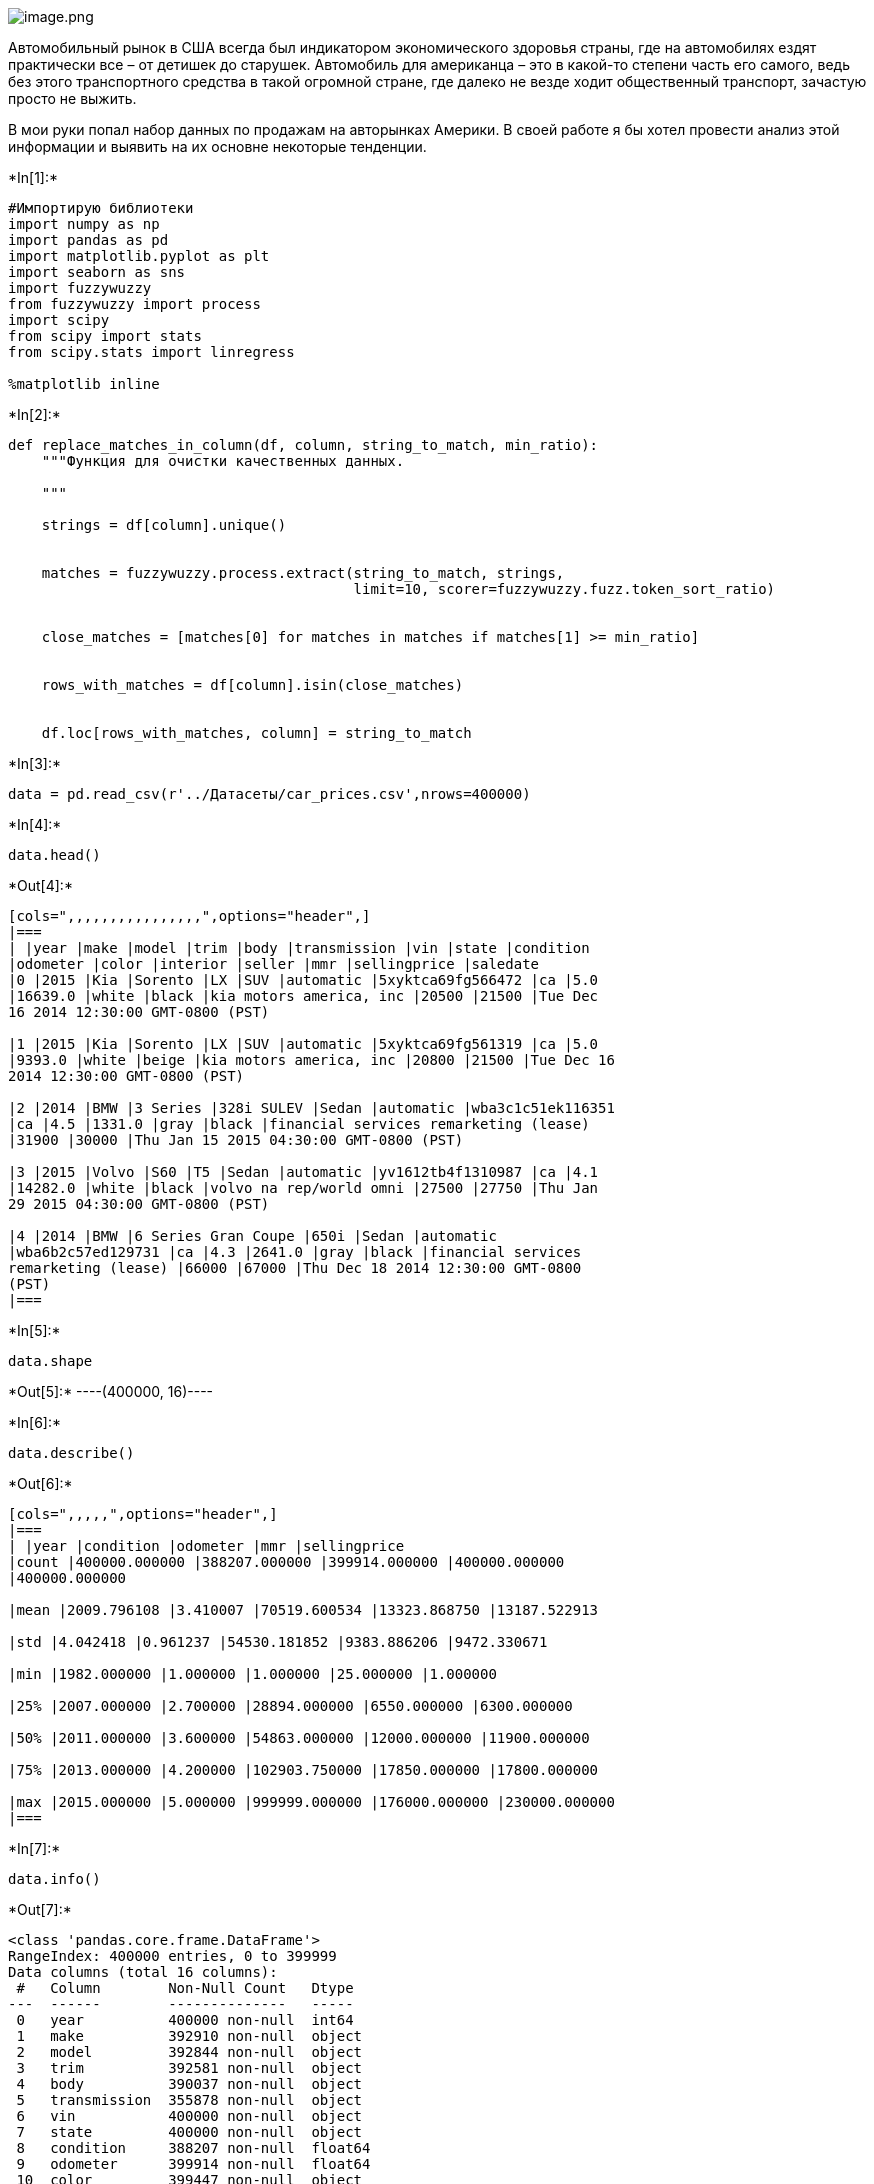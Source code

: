 image::attachment:image.png[image.png]

Автомобильный рынок в США всегда был индикатором экономического здоровья
страны, где на автомобилях ездят практически все – от детишек до
старушек. Автомобиль для американца – это в какой-то степени часть его
самого, ведь без этого транспортного средства в такой огромной стране,
где далеко не везде ходит общественный транспорт, зачастую просто не
выжить.

В мои руки попал набор данных по продажам на авторынках Америки. В своей
работе я бы хотел провести анализ этой информации и выявить на их
основне некоторые тенденции.


+*In[1]:*+
[source, ipython3]
----
#Импортирую библиотеки
import numpy as np
import pandas as pd
import matplotlib.pyplot as plt
import seaborn as sns
import fuzzywuzzy
from fuzzywuzzy import process
import scipy
from scipy import stats
from scipy.stats import linregress

%matplotlib inline
----


+*In[2]:*+
[source, ipython3]
----
def replace_matches_in_column(df, column, string_to_match, min_ratio):
    """Функция для очистки качественных данных. 
  
    """
 
    strings = df[column].unique()
    
   
    matches = fuzzywuzzy.process.extract(string_to_match, strings, 
                                         limit=10, scorer=fuzzywuzzy.fuzz.token_sort_ratio)

   
    close_matches = [matches[0] for matches in matches if matches[1] >= min_ratio]

    
    rows_with_matches = df[column].isin(close_matches)

    
    df.loc[rows_with_matches, column] = string_to_match
   

----


+*In[3]:*+
[source, ipython3]
----
data = pd.read_csv(r'../Датасеты/car_prices.csv',nrows=400000)
----


+*In[4]:*+
[source, ipython3]
----
data.head()
----


+*Out[4]:*+
----
[cols=",,,,,,,,,,,,,,,,",options="header",]
|===
| |year |make |model |trim |body |transmission |vin |state |condition
|odometer |color |interior |seller |mmr |sellingprice |saledate
|0 |2015 |Kia |Sorento |LX |SUV |automatic |5xyktca69fg566472 |ca |5.0
|16639.0 |white |black |kia motors america, inc |20500 |21500 |Tue Dec
16 2014 12:30:00 GMT-0800 (PST)

|1 |2015 |Kia |Sorento |LX |SUV |automatic |5xyktca69fg561319 |ca |5.0
|9393.0 |white |beige |kia motors america, inc |20800 |21500 |Tue Dec 16
2014 12:30:00 GMT-0800 (PST)

|2 |2014 |BMW |3 Series |328i SULEV |Sedan |automatic |wba3c1c51ek116351
|ca |4.5 |1331.0 |gray |black |financial services remarketing (lease)
|31900 |30000 |Thu Jan 15 2015 04:30:00 GMT-0800 (PST)

|3 |2015 |Volvo |S60 |T5 |Sedan |automatic |yv1612tb4f1310987 |ca |4.1
|14282.0 |white |black |volvo na rep/world omni |27500 |27750 |Thu Jan
29 2015 04:30:00 GMT-0800 (PST)

|4 |2014 |BMW |6 Series Gran Coupe |650i |Sedan |automatic
|wba6b2c57ed129731 |ca |4.3 |2641.0 |gray |black |financial services
remarketing (lease) |66000 |67000 |Thu Dec 18 2014 12:30:00 GMT-0800
(PST)
|===
----


+*In[5]:*+
[source, ipython3]
----
data.shape
----


+*Out[5]:*+
----(400000, 16)----


+*In[6]:*+
[source, ipython3]
----
data.describe()
----


+*Out[6]:*+
----
[cols=",,,,,",options="header",]
|===
| |year |condition |odometer |mmr |sellingprice
|count |400000.000000 |388207.000000 |399914.000000 |400000.000000
|400000.000000

|mean |2009.796108 |3.410007 |70519.600534 |13323.868750 |13187.522913

|std |4.042418 |0.961237 |54530.181852 |9383.886206 |9472.330671

|min |1982.000000 |1.000000 |1.000000 |25.000000 |1.000000

|25% |2007.000000 |2.700000 |28894.000000 |6550.000000 |6300.000000

|50% |2011.000000 |3.600000 |54863.000000 |12000.000000 |11900.000000

|75% |2013.000000 |4.200000 |102903.750000 |17850.000000 |17800.000000

|max |2015.000000 |5.000000 |999999.000000 |176000.000000 |230000.000000
|===
----


+*In[7]:*+
[source, ipython3]
----
data.info()
----


+*Out[7]:*+
----
<class 'pandas.core.frame.DataFrame'>
RangeIndex: 400000 entries, 0 to 399999
Data columns (total 16 columns):
 #   Column        Non-Null Count   Dtype  
---  ------        --------------   -----  
 0   year          400000 non-null  int64  
 1   make          392910 non-null  object 
 2   model         392844 non-null  object 
 3   trim          392581 non-null  object 
 4   body          390037 non-null  object 
 5   transmission  355878 non-null  object 
 6   vin           400000 non-null  object 
 7   state         400000 non-null  object 
 8   condition     388207 non-null  float64
 9   odometer      399914 non-null  float64
 10  color         399447 non-null  object 
 11  interior      399447 non-null  object 
 12  seller        400000 non-null  object 
 13  mmr           400000 non-null  int64  
 14  sellingprice  400000 non-null  int64  
 15  saledate      400000 non-null  object 
dtypes: float64(2), int64(3), object(11)
memory usage: 48.8+ MB
----

Неправильный тип у даты. Чуть попозже поменяю его


+*In[8]:*+
[source, ipython3]
----
data.isnull().sum()
----


+*Out[8]:*+
----year                0
make             7090
model            7156
trim             7419
body             9963
transmission    44122
vin                 0
state               0
condition       11793
odometer           86
color             553
interior          553
seller              0
mmr                 0
sellingprice        0
saledate            0
dtype: int64----

Довольно много пропущенных значений. Заменю нуллы качественных данных на
`N', а количественных на 0


+*In[9]:*+
[source, ipython3]
----
#Заполняю 0
data_int = data.loc[:,['condition', 'odometer', 'mmr', 'sellingprice']].fillna(0)
----


+*In[10]:*+
[source, ipython3]
----
data_int.isnull().sum()
----


+*Out[10]:*+
----condition       0
odometer        0
mmr             0
sellingprice    0
dtype: int64----


+*In[11]:*+
[source, ipython3]
----
#Заполняю "N"
data_str = data.loc[:,['year', 'make', 'model', 'trim', 'body', 'transmission','vin', 'state', 'color', 'interior', 'seller', 'saledate']].fillna('N')
----


+*In[12]:*+
[source, ipython3]
----
data_str.isnull().sum()
----


+*Out[12]:*+
----year            0
make            0
model           0
trim            0
body            0
transmission    0
vin             0
state           0
color           0
interior        0
seller          0
saledate        0
dtype: int64----


+*In[13]:*+
[source, ipython3]
----
#Объединяю
data1 = pd.concat([data_str, data_int], axis = 1)
----


+*In[14]:*+
[source, ipython3]
----
data1.head()
----


+*Out[14]:*+
----
[cols=",,,,,,,,,,,,,,,,",options="header",]
|===
| |year |make |model |trim |body |transmission |vin |state |color
|interior |seller |saledate |condition |odometer |mmr |sellingprice
|0 |2015 |Kia |Sorento |LX |SUV |automatic |5xyktca69fg566472 |ca |white
|black |kia motors america, inc |Tue Dec 16 2014 12:30:00 GMT-0800 (PST)
|5.0 |16639.0 |20500 |21500

|1 |2015 |Kia |Sorento |LX |SUV |automatic |5xyktca69fg561319 |ca |white
|beige |kia motors america, inc |Tue Dec 16 2014 12:30:00 GMT-0800 (PST)
|5.0 |9393.0 |20800 |21500

|2 |2014 |BMW |3 Series |328i SULEV |Sedan |automatic |wba3c1c51ek116351
|ca |gray |black |financial services remarketing (lease) |Thu Jan 15
2015 04:30:00 GMT-0800 (PST) |4.5 |1331.0 |31900 |30000

|3 |2015 |Volvo |S60 |T5 |Sedan |automatic |yv1612tb4f1310987 |ca |white
|black |volvo na rep/world omni |Thu Jan 29 2015 04:30:00 GMT-0800 (PST)
|4.1 |14282.0 |27500 |27750

|4 |2014 |BMW |6 Series Gran Coupe |650i |Sedan |automatic
|wba6b2c57ed129731 |ca |gray |black |financial services remarketing
(lease) |Thu Dec 18 2014 12:30:00 GMT-0800 (PST) |4.3 |2641.0 |66000
|67000
|===
----


+*In[15]:*+
[source, ipython3]
----
data1.info()

----


+*Out[15]:*+
----
<class 'pandas.core.frame.DataFrame'>
RangeIndex: 400000 entries, 0 to 399999
Data columns (total 16 columns):
 #   Column        Non-Null Count   Dtype  
---  ------        --------------   -----  
 0   year          400000 non-null  int64  
 1   make          400000 non-null  object 
 2   model         400000 non-null  object 
 3   trim          400000 non-null  object 
 4   body          400000 non-null  object 
 5   transmission  400000 non-null  object 
 6   vin           400000 non-null  object 
 7   state         400000 non-null  object 
 8   color         400000 non-null  object 
 9   interior      400000 non-null  object 
 10  seller        400000 non-null  object 
 11  saledate      400000 non-null  object 
 12  condition     400000 non-null  float64
 13  odometer      400000 non-null  float64
 14  mmr           400000 non-null  int64  
 15  sellingprice  400000 non-null  int64  
dtypes: float64(2), int64(3), object(11)
memory usage: 48.8+ MB
----


+*In[16]:*+
[source, ipython3]
----
#Меняю формат даты на нужный
data1['date_parsed'] = pd.to_datetime(data1['saledate'], format = '%m/%d/%y',infer_datetime_format=True)
----


+*In[17]:*+
[source, ipython3]
----
data1.head()
----


+*Out[17]:*+
----
[cols=",,,,,,,,,,,,,,,,,",options="header",]
|===
| |year |make |model |trim |body |transmission |vin |state |color
|interior |seller |saledate |condition |odometer |mmr |sellingprice
|date_parsed
|0 |2015 |Kia |Sorento |LX |SUV |automatic |5xyktca69fg566472 |ca |white
|black |kia motors america, inc |Tue Dec 16 2014 12:30:00 GMT-0800 (PST)
|5.0 |16639.0 |20500 |21500 |2014-12-16 12:30:00+08:00

|1 |2015 |Kia |Sorento |LX |SUV |automatic |5xyktca69fg561319 |ca |white
|beige |kia motors america, inc |Tue Dec 16 2014 12:30:00 GMT-0800 (PST)
|5.0 |9393.0 |20800 |21500 |2014-12-16 12:30:00+08:00

|2 |2014 |BMW |3 Series |328i SULEV |Sedan |automatic |wba3c1c51ek116351
|ca |gray |black |financial services remarketing (lease) |Thu Jan 15
2015 04:30:00 GMT-0800 (PST) |4.5 |1331.0 |31900 |30000 |2015-01-15
04:30:00+08:00

|3 |2015 |Volvo |S60 |T5 |Sedan |automatic |yv1612tb4f1310987 |ca |white
|black |volvo na rep/world omni |Thu Jan 29 2015 04:30:00 GMT-0800 (PST)
|4.1 |14282.0 |27500 |27750 |2015-01-29 04:30:00+08:00

|4 |2014 |BMW |6 Series Gran Coupe |650i |Sedan |automatic
|wba6b2c57ed129731 |ca |gray |black |financial services remarketing
(lease) |Thu Dec 18 2014 12:30:00 GMT-0800 (PST) |4.3 |2641.0 |66000
|67000 |2014-12-18 12:30:00+08:00
|===
----


+*In[18]:*+
[source, ipython3]
----
data1.make.unique()
----


+*Out[18]:*+
----array(['Kia', 'BMW', 'Volvo', 'Nissan', 'Chevrolet', 'Audi', 'Ford',
       'Hyundai', 'Buick', 'Cadillac', 'Acura', 'Lexus', 'Infiniti',
       'Jeep', 'Mercedes-Benz', 'Mitsubishi', 'Mazda', 'MINI',
       'Land Rover', 'Lincoln', 'lincoln', 'Jaguar', 'Volkswagen',
       'Toyota', 'Subaru', 'Scion', 'Porsche', 'N', 'bmw', 'Dodge',
       'FIAT', 'Chrysler', 'ford', 'Ferrari', 'Honda', 'GMC',
       'mitsubishi', 'Ram', 'smart', 'chevrolet', 'Bentley', 'chrysler',
       'pontiac', 'Pontiac', 'Saturn', 'Maserati', 'Mercury', 'HUMMER',
       'landrover', 'cadillac', 'land rover', 'mercedes', 'mazda',
       'toyota', 'lexus', 'gmc truck', 'honda', 'nissan', 'porsche',
       'Saab', 'Suzuki', 'dodge', 'subaru', 'Oldsmobile', 'oldsmobile',
       'hyundai', 'jeep', 'Isuzu', 'dodge tk', 'Geo', 'acura',
       'volkswagen', 'suzuki', 'kia', 'audi', 'Rolls-Royce', 'gmc',
       'maserati', 'mazda tk', 'mercury', 'buick', 'hyundai tk',
       'mercedes-b', 'vw', 'Daewoo', 'chev truck', 'ford tk', 'plymouth',
       'Plymouth', 'ford truck', 'Tesla', 'airstream', 'dot',
       'Aston Martin', 'Fisker', 'Lamborghini'], dtype=object)----

В колонке ``make'' довольно много дубликатов. Нужно это исправить


+*In[19]:*+
[source, ipython3]
----
data1.make = data1.make.str.lower()
----


+*In[20]:*+
[source, ipython3]
----
replace_matches_in_column(df = data1, column = 'make', string_to_match = 'gmc',min_ratio = 50)
replace_matches_in_column(df = data1, column = 'make', string_to_match = 'mercedes',min_ratio = 76)
replace_matches_in_column(df = data1, column = 'make', string_to_match = 'dodge',min_ratio = 77)
replace_matches_in_column(df = data1, column = 'make', string_to_match = 'ford',min_ratio = 57)
replace_matches_in_column(df = data1, column = 'make', string_to_match = 'hyundai',min_ratio = 82 )
replace_matches_in_column(df = data1, column = 'make', string_to_match = 'land rover',min_ratio =95 )
replace_matches_in_column(df = data1, column = 'make', string_to_match = 'mazda',min_ratio = 77)

----


+*In[21]:*+
[source, ipython3]
----
data1.loc[data1['make']=='vw', 'make'] = 'volkswagen'
data1.loc[data1['make']=='chev truck', 'make'] = 'chevrolet'
----


+*In[22]:*+
[source, ipython3]
----
#Все получлиось
data1.make.unique()
----


+*Out[22]:*+
----array(['kia', 'bmw', 'volvo', 'nissan', 'chevrolet', 'audi', 'ford',
       'hyundai', 'buick', 'cadillac', 'acura', 'lexus', 'infiniti',
       'jeep', 'mercedes', 'mitsubishi', 'mazda', 'mini', 'land rover',
       'lincoln', 'jaguar', 'volkswagen', 'toyota', 'subaru', 'scion',
       'porsche', 'n', 'dodge', 'fiat', 'chrysler', 'ferrari', 'honda',
       'gmc', 'ram', 'smart', 'bentley', 'pontiac', 'saturn', 'maserati',
       'mercury', 'hummer', 'saab', 'suzuki', 'oldsmobile', 'isuzu',
       'geo', 'rolls-royce', 'daewoo', 'plymouth', 'tesla', 'airstream',
       'dot', 'aston martin', 'fisker', 'lamborghini'], dtype=object)----


+*In[23]:*+
[source, ipython3]
----
#Смотрю есть ли ошибки в цветах
data1.color.unique()
----


+*Out[23]:*+
----array(['white', 'gray', 'black', 'red', 'silver', 'blue', 'brown',
       'beige', 'purple', 'burgundy', '—', 'gold', 'yellow', 'green',
       'charcoal', 'N', 'orange', 'off-white', 'turquoise', 'pink',
       'lime'], dtype=object)----

В колонке ``color'' есть пропуск, поменяю его на `N'


+*In[24]:*+
[source, ipython3]
----
data1.loc[data1['color']=='—', 'color'] = 'N'
----


+*In[25]:*+
[source, ipython3]
----
#Все получилось
data1.color.unique()
----


+*Out[25]:*+
----array(['white', 'gray', 'black', 'red', 'silver', 'blue', 'brown',
       'beige', 'purple', 'burgundy', 'N', 'gold', 'yellow', 'green',
       'charcoal', 'orange', 'off-white', 'turquoise', 'pink', 'lime'],
      dtype=object)----

Данные очищены. Теперь я хочу приступить к визуализации


+*In[26]:*+
[source, ipython3]
----
#Создаю дф, в котором группирую по марке авто и подсчитываю количество продаж
popular_marks = data1[data1['make']!='N'].groupby(['make'],as_index = False).condition.count()
popular_marks = popular_marks.rename(columns = {'make':'model', 'condition':'count'})
----


+*In[27]:*+
[source, ipython3]
----
len(popular_marks.model.unique())

----


+*Out[27]:*+
----55----


+*In[28]:*+
[source, ipython3]
----
popular_marks.model.unique()
----


+*Out[28]:*+
----array(['acura', 'airstream', 'aston martin', 'audi', 'bentley', 'bmw',
       'buick', 'cadillac', 'chevrolet', 'chrysler', 'daewoo', 'dodge',
       'dot', 'ferrari', 'fiat', 'fisker', 'ford', 'geo', 'gmc', 'honda',
       'hummer', 'hyundai', 'infiniti', 'isuzu', 'jaguar', 'jeep', 'kia',
       'lamborghini', 'land rover', 'lexus', 'lincoln', 'maserati',
       'mazda', 'mercedes', 'mercury', 'mini', 'mitsubishi', 'n',
       'nissan', 'oldsmobile', 'plymouth', 'pontiac', 'porsche', 'ram',
       'rolls-royce', 'saab', 'saturn', 'scion', 'smart', 'subaru',
       'suzuki', 'tesla', 'toyota', 'volkswagen', 'volvo'], dtype=object)----


+*In[29]:*+
[source, ipython3]
----
#Сортирую по количеству продаж в порядке убывания. Оставляю 10 самых продаваемых марок
most_popular_marks = popular_marks.sort_values(by='count',ascending = False).iloc[0:10,:]
----


+*In[30]:*+
[source, ipython3]
----
#Переименовываю индексы
most_popular_marks.rename(index = {16:1,8:2,38:3,52:4,11:5,19:6,21:7,5:8,26:9,9:10})
----


+*Out[30]:*+
----
[cols=",,",options="header",]
|===
| |model |count
|1 |ford |67909
|2 |chevrolet |44283
|3 |nissan |37294
|4 |toyota |27821
|5 |dodge |22654
|6 |honda |20774
|7 |hyundai |15333
|8 |bmw |14367
|9 |kia |12873
|10 |chrysler |12667
|===
----


+*In[31]:*+
[source, ipython3]
----
#Создаю дф, в котором группирую по цвету и подсчитываю количество продаж
popular_color = data1[data1['color']!='N'].groupby(['color'],as_index = False).condition.count()
popular_color = popular_color.rename(columns = {'condition':'count'})
----


+*In[32]:*+
[source, ipython3]
----
popular_color.head()
----


+*Out[32]:*+
----
[cols=",,",options="header",]
|===
| |color |count
|0 |beige |6820
|1 |black |79024
|2 |blue |36835
|3 |brown |4625
|4 |burgundy |6624
|===
----


+*In[33]:*+
[source, ipython3]
----
popular_color.loc[popular_color['count']=='N', 'count'] = 0
----


+*In[34]:*+
[source, ipython3]
----
#Выбираю 10 самых популярных цветов
most_popular_colors = popular_color.sort_values(by='count',ascending = False).iloc[0:10,:]
----


+*In[35]:*+
[source, ipython3]
----
most_popular_colors
----


+*Out[35]:*+
----
[cols=",,",options="header",]
|===
| |color |count
|1 |black |79024
|17 |white |75319
|15 |silver |59989
|7 |gray |59072
|2 |blue |36835
|14 |red |30997
|6 |gold |8735
|8 |green |8583
|0 |beige |6820
|4 |burgundy |6624
|===
----


+*In[36]:*+
[source, ipython3]
----
fig = plt.figure()
fig.set_figheight(5)
fig.set_figwidth(12)

ax1 = plt.subplot(1, 2, 1)
plt.bar(most_popular_marks['model'], most_popular_marks['count'], color = 'lightsalmon')
plt.xticks(rotation=45)
plt.title(r'Самые популярные марки авто')
plt.xlabel('Марка')
plt.ylabel('Кол-во проданных машин')



ax2 = plt.subplot(1, 2, 2)
plt.bar(most_popular_colors['color'], most_popular_colors['count'], color = 'crimson')
plt.xticks(rotation=45)
plt.title(r'Самые популярные цвета авто')
plt.xlabel('Цвет')
plt.ylabel('Кол-во проданных машин')

plt.subplots_adjust(wspace=0.5)
----


+*Out[36]:*+
----
![png](output_41_0.png)
----

Американцы довольно патриотичны и часто отдают предпочтение
отечественных производителям. Также они любят японские и европейские
марки. Цвета выбирают довольно стандартные, но многие делают выбор в
пользу уникальности и покупают, например, золотые машины.

image::attachment:image.png[image.png]

Теперь я хочу добавить расшифровку штатов. Нашел нужные данные в
интернете


+*In[37]:*+
[source, ipython3]
----
states = pd.read_excel(r'../Датасеты/states.xlsx')
----


+*In[38]:*+
[source, ipython3]
----
states.head()
----


+*Out[38]:*+
----
[cols=",,,",options="header",]
|===
| |Name |code |Name.1
|0 |NaN |NaN |NaN
|1 |NaN |NaN |NaN
|2 |Idaho |ID |Idaho
|3 |Iowa |IA |Iowa
|4 |Alabama |AL |Alabama
|===
----


+*In[39]:*+
[source, ipython3]
----
states = states.dropna()
del states['Name']
----


+*In[40]:*+
[source, ipython3]
----
states = states.rename(columns = {'Name.1':'state_name'})
states['code'] = states['code'].str.lower()
----


+*In[41]:*+
[source, ipython3]
----
states.head()
----


+*Out[41]:*+
----
[cols=",,",options="header",]
|===
| |code |state_name
|2 |id |Idaho
|3 |ia |Iowa
|4 |al |Alabama
|5 |ak |Alaska
|6 |az |Arizona
|===
----


+*In[42]:*+
[source, ipython3]
----
states.state_name.unique()
----


+*Out[42]:*+
----array(['Idaho', 'Iowa', 'Alabama', 'Alaska', 'Arizona', 'Arkansas',
       'Wyoming', ' Washington', ' Vermont', ' lth of Virginia',
       ' Wisconsin', ' Hawai`i', ' Delaware', ' Georgia',
       ' West Virginia', ' Illinois', ' Indiana', ' California',
       ' Kansas', ' lth of Kentucky', ' Colorado', ' Connecticut',
       ' Louisiana', ' lth of Massachusetts', ' Minnesota',
       ' Mississippi', ' Missouri', ' Michigan', ' Montana', ' Maine',
       ' Maryland', ' Nebraska', ' Nevada', ' New Hampshire',
       ' New Jersey', ' New York', ' New Mexico', ' Ohio', ' Oklahoma',
       ' Oregon', ' lth of Pennsylvania',
       ' Rhode Island and Providence Plantations', ' North Dakota',
       ' North Carolina', ' Tennessee', ' Texas', ' Florida',
       ' South Dakota', ' South Carolina', ' Utah'], dtype=object)----


+*In[43]:*+
[source, ipython3]
----
#Переименовываю, чтобы выглядело красивее на графике
states.loc[45,'state_name'] = 'Pennsylvania'
states.loc[22,'state_name'] = 'Kentucky'
states.loc[11,'state_name'] = 'Virginia'
states.loc[27,'state_name'] = 'Massachusetts'


----


+*In[44]:*+
[source, ipython3]
----
#Соединяю с основными данными 
data1 = data1.merge(states, left_on = 'state', right_on = 'code',how = 'left')
----


+*In[45]:*+
[source, ipython3]
----
data1.head()
----


+*Out[45]:*+
----
[cols=",,,,,,,,,,,,,,,,,,,",options="header",]
|===
| |year |make |model |trim |body |transmission |vin |state |color
|interior |seller |saledate |condition |odometer |mmr |sellingprice
|date_parsed |code |state_name
|0 |2015 |kia |Sorento |LX |SUV |automatic |5xyktca69fg566472 |ca |white
|black |kia motors america, inc |Tue Dec 16 2014 12:30:00 GMT-0800 (PST)
|5.0 |16639.0 |20500 |21500 |2014-12-16 12:30:00+08:00 |ca |California

|1 |2015 |kia |Sorento |LX |SUV |automatic |5xyktca69fg561319 |ca |white
|beige |kia motors america, inc |Tue Dec 16 2014 12:30:00 GMT-0800 (PST)
|5.0 |9393.0 |20800 |21500 |2014-12-16 12:30:00+08:00 |ca |California

|2 |2014 |bmw |3 Series |328i SULEV |Sedan |automatic |wba3c1c51ek116351
|ca |gray |black |financial services remarketing (lease) |Thu Jan 15
2015 04:30:00 GMT-0800 (PST) |4.5 |1331.0 |31900 |30000 |2015-01-15
04:30:00+08:00 |ca |California

|3 |2015 |volvo |S60 |T5 |Sedan |automatic |yv1612tb4f1310987 |ca |white
|black |volvo na rep/world omni |Thu Jan 29 2015 04:30:00 GMT-0800 (PST)
|4.1 |14282.0 |27500 |27750 |2015-01-29 04:30:00+08:00 |ca |California

|4 |2014 |bmw |6 Series Gran Coupe |650i |Sedan |automatic
|wba6b2c57ed129731 |ca |gray |black |financial services remarketing
(lease) |Thu Dec 18 2014 12:30:00 GMT-0800 (PST) |4.3 |2641.0 |66000
|67000 |2014-12-18 12:30:00+08:00 |ca |California
|===
----


+*In[46]:*+
[source, ipython3]
----
data1 = data1.rename(columns = {'state_name_y':'state_name'})
----


+*In[47]:*+
[source, ipython3]
----
data1['state_name'] = data1.state_name.fillna('N')
del data1['code']
----


+*In[48]:*+
[source, ipython3]
----
#Проверяю пропущенные значния
data1.isnull().sum()
----


+*Out[48]:*+
----year            0
make            0
model           0
trim            0
body            0
transmission    0
vin             0
state           0
color           0
interior        0
seller          0
saledate        0
condition       0
odometer        0
mmr             0
sellingprice    0
date_parsed     0
state_name      0
dtype: int64----

Все получилось. Теперь хочу создать график, на котором будет видно, в
каких штатах совершается болшьше всего продаж.


+*In[49]:*+
[source, ipython3]
----
#Создаю дф, в котором группирую по названию штата и считаю продажи
popular_state = data1[data1['state_name']!='N'].groupby(['state_name'],as_index = False).condition.count()
popular_state = popular_state.rename(columns = {'condition':'count'})
----


+*In[50]:*+
[source, ipython3]
----
#Выбираю 10 штатов с самыми большими продажами
popular_state = popular_state.sort_values(by='count',ascending = False).iloc[0:10,:]
----


+*In[51]:*+
[source, ipython3]
----
popular_state
----


+*Out[51]:*+
----
[cols=",,",options="header",]
|===
| |state_name |count
|2 |Florida |57383
|0 |California |56290
|31 |Pennsylvania |35842
|24 |Texas |32485
|3 |Georgia |24392
|15 |New Jersey |19177
|18 |North Carolina |17142
|23 |Tennessee |16538
|5 |Illinois |16504
|19 |Ohio |15346
|===
----


+*In[52]:*+
[source, ipython3]
----
#Визуализирую
plt.bar(popular_state['state_name'], height =  popular_state['count'], color = 'plum' )
plt.xticks(rotation=45)
plt.title(r'Штаты, в которых было совершено больше всего продаж')
plt.xlabel('Штат')
plt.ylabel('Кол-во проданных машин')

----


+*Out[52]:*+
----Text(0, 0.5, 'Кол-во проданных машин')
![png](output_60_1.png)
----

Больше всего машин было продано во Флориде, Калифорнии и Пенсельвании.
Замыкают десятку Огайо, Иллинойс и Теннесси.

Мне стало интересно различаются ли предпочтения к маркам у людей в
разных штатах. Для этого я напишу небольшую функциюю. Возьму глубинку
Техас и Калифорнию.

image::attachment:image-3.png[image-3.png]


+*In[53]:*+
[source, ipython3]
----
def marks_state(state1, state2):
    first_state = data1[data1['state_name'] == state1].groupby(['make'],as_index = False).condition.count()
    first_state = first_state.rename(columns = {'condition':'count'})
    first_state = first_state.sort_values(by='count',ascending = False).iloc[0:10,:]
    
    second_state = data1[data1['state_name'] == state2].groupby(['make'],as_index = False).condition.count()
    second_state = second_state.rename(columns = {'condition':'count'})
    second_state = second_state.sort_values(by='count',ascending = False).iloc[0:10,:]
    
    fig = plt.figure()

    fig.set_figheight(5)
    fig.set_figwidth(12)
    
    ax1 = plt.subplot(1, 2, 1)
    plt.bar(first_state['make'], first_state['count'], color = 'tan')
    plt.xticks(rotation=90)
    plt.title(f'Самые продаваемые машины в{state1}',fontsize = 12)


    ax2 = plt.subplot(1, 2, 2)
    plt.bar(second_state['make'], second_state['count'], color = 'seagreen')
    plt.xticks(rotation=90)
    plt.title(f'Самые продаваемые машины в{state2}',fontsize = 12)

----


+*In[54]:*+
[source, ipython3]
----
marks_state(' Texas', ' California')
----


+*Out[54]:*+
----
![png](output_63_0.png)
----

Предпочтения действительно меняются. В Калифорнии люди гораздо чаще
отдают предпочтение премиальным маркам, таким как мерседес, бмв,
инфинити. В Техасе же люди предпочитают им более дешевые авто. Однако и
там и там люди любят отечественных производителей

Теперь я хочу заняться изучением коилчественных данных.


+*In[55]:*+
[source, ipython3]
----
#Создаю новый ДФ с количественными переменными
quantitative = data.loc[:,['year', 'odometer', 'condition', 'sellingprice']]
----


+*In[56]:*+
[source, ipython3]
----
#Удаляю пустые значения
quantitative = quantitative.dropna(axis = 0)
----


+*In[57]:*+
[source, ipython3]
----
quantitative.describe()
----


+*Out[57]:*+
----
[cols=",,,,",options="header",]
|===
| |year |odometer |condition |sellingprice
|count |388186.000000 |388186.000000 |388186.000000 |388186.000000
|mean |2009.923369 |69091.691292 |3.410063 |13390.215234
|std |3.968544 |53784.142191 |0.961212 |9469.978220
|min |1982.000000 |1.000000 |1.000000 |1.000000
|25% |2007.000000 |28400.000000 |2.700000 |6700.000000
|50% |2011.000000 |53310.000000 |3.600000 |12000.000000
|75% |2013.000000 |100529.750000 |4.200000 |18000.000000
|max |2015.000000 |999999.000000 |5.000000 |230000.000000
|===
----


+*In[58]:*+
[source, ipython3]
----
quantitative.info()
----


+*Out[58]:*+
----
<class 'pandas.core.frame.DataFrame'>
Int64Index: 388186 entries, 0 to 399999
Data columns (total 4 columns):
 #   Column        Non-Null Count   Dtype  
---  ------        --------------   -----  
 0   year          388186 non-null  int64  
 1   odometer      388186 non-null  float64
 2   condition     388186 non-null  float64
 3   sellingprice  388186 non-null  int64  
dtypes: float64(2), int64(2)
memory usage: 14.8 MB
----

С типами данных все хорошо


+*In[59]:*+
[source, ipython3]
----
#Визаулизирую нормальность распределения данных
fig = plt.figure()

fig.set_figheight(5)
fig.set_figwidth(12)
quantitative.hist()
plt.subplots_adjust(wspace=0.5, hspace = 0.5)
----


+*Out[59]:*+
----<Figure size 864x360 with 0 Axes>
![png](output_71_1.png)
----

Видно, что данные отдалены от нормального распределения. Нужно это
исправить для дальнейшей работы с ними.


+*In[60]:*+
[source, ipython3]
----
#Удаляю выбросы
quantitative = quantitative[(np.abs(stats.zscore(quantitative)) < 3).all(axis=1)]
----


+*In[61]:*+
[source, ipython3]
----
quantitative.describe()
----


+*Out[61]:*+
----
[cols=",,,,",options="header",]
|===
| |year |odometer |condition |sellingprice
|count |376101.000000 |376101.000000 |376101.000000 |376101.000000
|mean |2010.093387 |66910.138325 |3.424002 |13119.717057
|std |3.667612 |48576.432745 |0.946913 |8177.248670
|min |1999.000000 |1.000000 |1.000000 |1.000000
|25% |2008.000000 |28546.000000 |2.700000 |7000.000000
|50% |2012.000000 |52826.000000 |3.600000 |12100.000000
|75% |2013.000000 |98493.000000 |4.200000 |17800.000000
|max |2015.000000 |230438.000000 |5.000000 |41800.000000
|===
----


+*In[62]:*+
[source, ipython3]
----
def normalised(new_df,column):
    """
    Функция, которая показывает распределения исходных данных 
    и 
    возвращает график нормального
    """
    new_df = stats.boxcox(column)
    
    fig, ax=plt.subplots(1,2)
    sns.histplot(column, ax=ax[0])
    ax[0].set_title("Original Data")
    sns.histplot(new_df[0], ax=ax[1])
    ax[1].set_title("Normalized data")
    
----


+*In[63]:*+
[source, ipython3]
----
#Смотрю на нормальном распределения пробега 
normalised('odometer_normalised',quantitative['odometer'])
----


+*Out[63]:*+
----
![png](output_76_0.png)
----


+*In[64]:*+
[source, ipython3]
----
#Смотрю на нормальном распределения цены 
normalised('price_normalised', quantitative['sellingprice'])
----


+*Out[64]:*+
----
![png](output_77_0.png)
----


+*In[65]:*+
[source, ipython3]
----
#Нормализирую цену и пробег при помощи метода 'Box-Cox Transformation'
odometer_normalised = stats.boxcox(quantitative['odometer'])
price_normalised = stats.boxcox(quantitative['sellingprice'])

odometer_normalised = pd.Series(odometer_normalised[0])
price_normalised = pd.Series(price_normalised[0])

quantitative['odometer'] = odometer_normalised
quantitative['sellingprice'] = price_normalised


----


+*In[66]:*+
[source, ipython3]
----
#Визуализирую снова
quantitative.hist(color = 'deepskyblue')
plt.subplots_adjust(wspace=0.5, hspace = 0.5)
----


+*Out[66]:*+
----
![png](output_79_0.png)
----

Видно, что данные стали не идеальны, но гораздо ближе к нормальному
распределению


+*In[67]:*+
[source, ipython3]
----
quantitative.head()
----


+*Out[67]:*+
----
[cols=",,,,",options="header",]
|===
| |year |odometer |condition |sellingprice
|0 |2015 |87.033101 |5.0 |319.894552
|1 |2015 |70.457060 |5.0 |319.894552
|2 |2014 |33.684011 |4.5 |379.705298
|3 |2015 |82.268920 |4.1 |364.781448
|5 |2015 |106.205175 |1.0 |213.362066
|===
----


+*In[68]:*+
[source, ipython3]
----
quantitative.describe()
----


+*Out[68]:*+
----
[cols=",,,,",options="header",]
|===
| |year |odometer |condition |sellingprice
|count |376101.000000 |352944.000000 |376101.000000 |352944.000000
|mean |2010.093387 |135.292981 |3.424002 |234.202283
|std |3.667612 |39.765728 |0.946913 |83.421481
|min |1999.000000 |0.000000 |1.000000 |0.000000
|25% |2008.000000 |106.245588 |2.700000 |179.310447
|50% |2012.000000 |133.156809 |3.600000 |237.885717
|75% |2013.000000 |166.789873 |4.200000 |290.251454
|max |2015.000000 |226.615669 |5.000000 |450.296370
|===
----

У цены и у пробега появились значения, которые равны 0. Надо от них
избавиться


+*In[69]:*+
[source, ipython3]
----
#Фильтрую ненулевые значения
quantitative = quantitative[(quantitative['sellingprice'] > 0) & (quantitative['odometer'] > 0)]

----


+*In[70]:*+
[source, ipython3]
----
quantitative.describe()
----


+*Out[70]:*+
----
[cols=",,,,",options="header",]
|===
| |year |odometer |condition |sellingprice
|count |352109.000000 |352109.000000 |352109.000000 |352109.000000
|mean |2010.117830 |135.613504 |3.427256 |234.543147
|std |3.661919 |39.263258 |0.947284 |83.179273
|min |1999.000000 |0.786365 |1.000000 |18.666238
|25% |2008.000000 |106.439801 |2.700000 |179.310447
|50% |2012.000000 |133.307192 |3.600000 |237.885717
|75% |2013.000000 |166.863639 |4.200000 |290.251454
|max |2015.000000 |226.615669 |5.000000 |450.296370
|===
----


+*In[71]:*+
[source, ipython3]
----
quantitative.head()
----


+*Out[71]:*+
----
[cols=",,,,",options="header",]
|===
| |year |odometer |condition |sellingprice
|0 |2015 |87.033101 |5.0 |319.894552
|1 |2015 |70.457060 |5.0 |319.894552
|2 |2014 |33.684011 |4.5 |379.705298
|3 |2015 |82.268920 |4.1 |364.781448
|5 |2015 |106.205175 |1.0 |213.362066
|===
----


+*In[72]:*+
[source, ipython3]
----
#Пропущенных нет
quantitative.isnull().sum()
----


+*Out[72]:*+
----year            0
odometer        0
condition       0
sellingprice    0
dtype: int64----

Теперь я хочу рассчитать корреляцию между различными факторами

image::attachment:image.png[image.png]


+*In[73]:*+
[source, ipython3]
----
linregress(quantitative['odometer'], quantitative['sellingprice'])
----


+*Out[73]:*+
----LinregressResult(slope=-1.486528574364595, intercept=436.1364962466931, rvalue=-0.7016886935421395, pvalue=0.0, stderr=0.002543702794992721)----


+*In[74]:*+
[source, ipython3]
----
plt.scatter(quantitative['odometer'], quantitative['sellingprice'],s = 0.1, color = 'mediumblue')
plt.title('Корреляция между пробегом и ценой', size = 12)
plt.xlabel('Пробег')
plt.ylabel('Цена')

----


+*Out[74]:*+
----Text(0, 0.5, 'Цена')
![png](output_91_1.png)
----

Обнаружена достаточно высокая отрциательная корреляция между пробегом и
ценой, равная -0.7. Это означает, что чем выше пробег, тем ниже цена


+*In[75]:*+
[source, ipython3]
----
scipy.stats.spearmanr(data1['odometer'], data1['year'])
----


+*Out[75]:*+
----SpearmanrResult(correlation=-0.8244017363225962, pvalue=0.0)----

Также высокая отрицательня корреляция была найдена между пробегом и
годом выпуска, что довольно логично. Это означает, что с увеличением
пробега, уменьшается цена


+*In[76]:*+
[source, ipython3]
----
scipy.stats.spearmanr(data1['condition'], data1['year'])
----


+*Out[76]:*+
----SpearmanrResult(correlation=0.5724418888729743, pvalue=0.0)----


+*In[77]:*+
[source, ipython3]
----
scipy.stats.spearmanr(data1['condition'], data1['sellingprice'])
----


+*Out[77]:*+
----SpearmanrResult(correlation=0.6302781556517542, pvalue=0.0)----

Состояние авто коррелирует с ценой продажи и с годом выпуска, но не
сильно. Коэффициент корреляции Спирмена показал среднее значение

Далее я хочу посмотреть на то, сколько авто было продано в каждом году с
1982 года


+*In[78]:*+
[source, ipython3]
----
#Создаю дф, в котором группирую по году и считаю количество продаж
year_count = data1[data1['make']!='N'].groupby(['year'],as_index = False).condition.count()
year_count = year_count.rename(columns = {'condition': 'count'})
----


+*In[79]:*+
[source, ipython3]
----
#Проверяю
year_count.year.unique()

----


+*Out[79]:*+
----array([1982, 1983, 1984, 1985, 1986, 1987, 1988, 1989, 1990, 1991, 1992,
       1993, 1994, 1995, 1996, 1997, 1998, 1999, 2000, 2001, 2002, 2003,
       2004, 2005, 2006, 2007, 2008, 2009, 2010, 2011, 2012, 2013, 2014,
       2015], dtype=int64)----

Все хорошо


+*In[80]:*+
[source, ipython3]
----
#Визуалзирую
fig = plt.figure()

fig.set_figheight(8)
fig.set_figwidth(12)
plt.plot(year_count['year'], year_count['count'],color = 'green', linestyle = ':')
plt.title(f"Динамика продаж по годам", size = 15)
plt.ylabel('Количество продаж', size = 12)
plt.xlabel('Год', size = 12)
----


+*Out[80]:*+
----Text(0.5, 0, 'Год')
![png](output_102_1.png)
----

Пиковые продажи были в 2012 году после чего пошел спад. Интересно, что
там было


+*In[81]:*+
[source, ipython3]
----
# решил немного оптимизировать процесс и написать функци по сзданию дф и графиков
def df_report(df_name, year,df_model, df_state, df_color):
    df_name = data1.copy()
    df_name = df_name[df_name['year'] == year]
    df_name = df_name.loc[:,['year', 'make', 'state_name', 'color']]
    
    df_model = df_name[df_name['make']!='n'].groupby(['make'],as_index = False).year.count().sort_values(by = 'year', ascending = False).head(10)
    df_state = df_name[df_name['state_name']!='n'].groupby(['state_name'],as_index = False).year.count().sort_values(by = 'year', ascending = False).head(10)
    df_color = df_name[df_name['color']!='N'].groupby(['color'],as_index = False).year.count().sort_values(by = 'year', ascending = False).head(10)
    
    fig = plt.figure()

    fig.set_figheight(5)
    fig.set_figwidth(7)

    ax1 = plt.subplot(2, 2, 1)
    plt.bar(df_model['make'], df_model['year'], color = 'steelblue')
    plt.xticks(rotation=90)
    plt.title(f'Количество проданных марок в {year} г.',fontsize = 10)


    ax2 = plt.subplot(2, 2, 2)
    plt.bar(df_color['color'], df_color['year'], color = 'lightslategrey')
    plt.xticks(rotation=90)
    plt.title(f'Самые распространенные цвета в {year} г.',fontsize = 10)


    ax1 = plt.subplot(2, 1, 2)
    plt.bar(df_state['state_name'], df_state['year'], color = 'teal')
    plt.xticks(rotation=90)
    plt.title(f'Штаты, в которых было больше всего продаж в {year} г.',fontsize = 10)
    plt.subplots_adjust(hspace=1, wspace = 0.5)
----


+*In[82]:*+
[source, ipython3]
----
df_report('cars2012',2012,'model2012','state2012','color2012')

----


+*Out[82]:*+
----
![png](output_105_0.png)
----

Исходя из этих данных, я не заметил ничего необычного. Например,
Пенсельвания, Флорида и Калифорния являются самыми популярными штатами и
в 2012 году, и в целом за все время. Примерно такая же ситуация обстоит
и с автомобильными марками, однако в этом году самой популярным
производителем стал ``Ниссан'', а не ``Форд''

Для сравнения, можно взять 2010 год, т.к в это время наблюдалась
просадка по продажам, а так же 2013 г, т.к в это время начался резкий
спад после пика.


+*In[83]:*+
[source, ipython3]
----
df_report('cars2010',2010,'model2010','state2010','color2010')
----


+*Out[83]:*+
----
![png](output_107_0.png)
----


+*In[84]:*+
[source, ipython3]
----
df_report('cars2013',2013,'model2013','state2013','color2013')
----


+*Out[84]:*+
----
![png](output_108_0.png)
----

Анализ качественных данных не дал особых результатов. Спросом пользуются
+- одни те же производители в одних и тех же штатах. Я думаю, что стоит
проанализировать количественные показатели в этих годах. Для этого я
хочу воспользоваться графиков ``Ящик с усами''
image:attachment:image.png[image.png]


+*In[85]:*+
[source, ipython3]
----
def boxplot_price(year, year2):
    """ Создаю функцию, которая будет рисовать боксплоты по цене в разные года"""
    
    df_name = quantitative.copy()
    df_name = df_name[df_name['sellingprice'] > 0 ]
    df_name = df_name[df_name['year'] == year]
    df_name = df_name.sort_values(by = 'sellingprice')
    
    df_name2 = quantitative.copy()
    df_name2 = df_name2[df_name2['sellingprice'] > 0 ]
    df_name2 = df_name2[df_name2['year'] == year2]
    df_name2 = df_name2.sort_values(by = 'sellingprice')
    
    fig = plt.figure()

    fig.set_figheight(5)
    fig.set_figwidth(12)

    ax1 = plt.subplot(1, 2, 1)
    plt.boxplot(df_name['sellingprice'])
    plt.xticks(rotation=45)
    plt.title(f'Ящик с усами по цене в {year}')
    plt.ylabel('Цена')
    plt.grid()
    
    ax1 = plt.subplot(1, 2, 2)
    plt.boxplot(df_name2['sellingprice'])
    plt.xticks(rotation=45)
    plt.title(f'Ящик с усами по цене в {year2}')
    plt.ylabel('Цена')
    plt.grid()


   

----


+*In[86]:*+
[source, ipython3]
----
boxplot_price(2012, 2010)
----


+*Out[86]:*+
----
![png](output_111_0.png)
----

Можно заметить, что различия по цене продаваемых автомобилей минимальны.


+*In[87]:*+
[source, ipython3]
----
def boxplot_condition(year, year2):
    """ Создаю функцию, которая будет рисовать боксплоты по состоянию в разные года"""
    df_name = quantitative.copy()
    df_name = df_name[df_name['year'] == year]
    df_name = df_name.sort_values(by = 'condition')
    
    df_name2 = quantitative.copy()
    df_name2 = df_name2[df_name2['year'] == year2]
    df_name2 = df_name2.sort_values(by = 'condition')
    
    fig = plt.figure()

    fig.set_figheight(5)
    fig.set_figwidth(12)

    ax1 = plt.subplot(1, 2, 1)
    plt.boxplot(df_name['condition'])
    plt.xticks(rotation=45)
    plt.title(f'Ящик с усами по состоянию в {year} г.')
    plt.ylabel('Цена')
    plt.grid()
    
    ax1 = plt.subplot(1, 2, 2)
    plt.boxplot(df_name2['condition'])
    plt.xticks(rotation=45)
    plt.title(f'Ящик с усами по состоянию в {year2} г.')
    plt.ylabel('Цена')
    plt.grid()


----


+*In[88]:*+
[source, ipython3]
----
boxplot_condition(2012, 2010)
----


+*Out[88]:*+
----
![png](output_114_0.png)
----

Исходя из этих диаграмм можно увидеть, что в пиковый год, американцы
покупали более хорошие автомобили. Поэтому я считаю, что резкое
повышение продаж связано с кризисом 2008 г. в Америке, который вызвал
обвал авторынка.

Подводя итоги хочется сказать, что американцы довольно большое внимание
уделяют автомобилям, поэтому было весьма интересно проанализировать эти
данные.

Можно сделать вывод, что предпочтения меняются в зависимости от штата,
но по всей Америке люди любят отечественных производителей (Форд,
Шевроле, Крайслер).

Автомобильный рынок в США всегда был индикатором экономического здоровья
страны, поэтому в кризис продажи резко падают, но с 1985 года видна
тенденция устойчивого роста количества продаж.

image::attachment:image.png[image.png]
